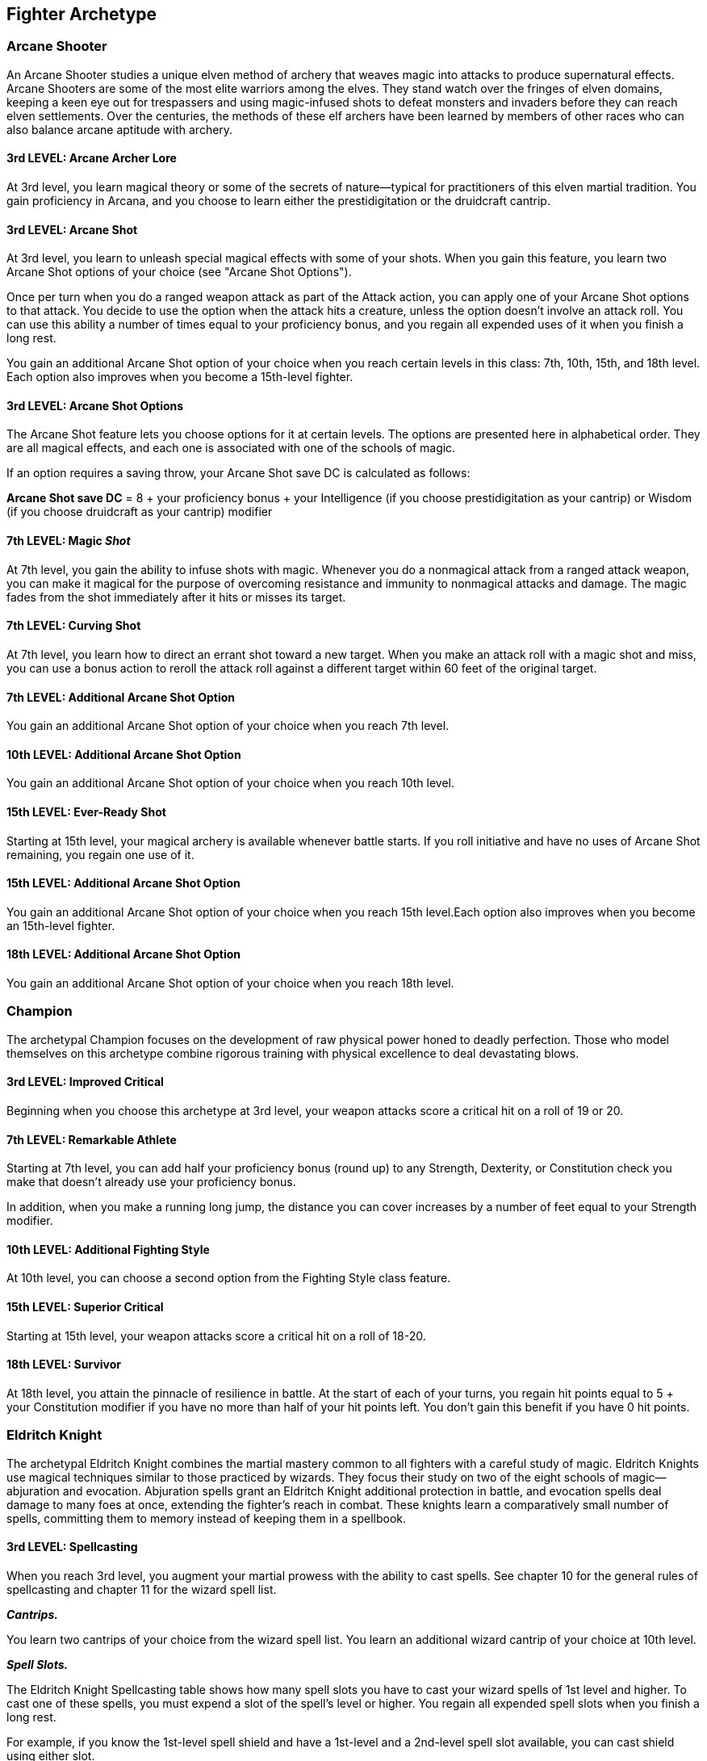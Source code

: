 == *Fighter Archetype*

=== Arcane Shooter

An Arcane Shooter studies a unique elven method of archery that weaves
magic into attacks to produce supernatural effects. Arcane Shooters are
some of the most elite warriors among the elves. They stand watch over
the fringes of elven domains, keeping a keen eye out for trespassers and
using magic-infused shots to defeat monsters and invaders before they
can reach elven settlements. Over the centuries, the methods of these
elf archers have been learned by members of other races who can also
balance arcane aptitude with archery.

==== 3rd LEVEL: Arcane Archer Lore

At 3rd level, you learn magical theory or some of the secrets of
nature—typical for practitioners of this elven martial tradition. You
gain proficiency in Arcana, and you choose to learn either the
prestidigitation or the druidcraft cantrip.

==== 3rd LEVEL: Arcane Shot

At 3rd level, you learn to unleash special magical effects with some of
your shots. When you gain this feature, you learn two Arcane Shot
options of your choice (see "Arcane Shot Options").

Once per turn when you do a ranged weapon attack as part of the Attack
action, you can apply one of your Arcane Shot options to that attack.
You decide to use the option when the attack hits a creature, unless the
option doesn't involve an attack roll. You can use this ability a number
of times equal to your proficiency bonus, and you regain all expended
uses of it when you finish a long rest.

You gain an additional Arcane Shot option of your choice when you reach
certain levels in this class: 7th, 10th, 15th, and 18th level. Each
option also improves when you become a 15th-level fighter.

==== 3rd LEVEL: Arcane Shot Options

The Arcane Shot feature lets you choose options for it at certain
levels. The options are presented here in alphabetical order. They are
all magical effects, and each one is associated with one of the schools
of magic.

If an option requires a saving throw, your Arcane Shot save DC is
calculated as follows:

*Arcane Shot save DC* = 8 + your proficiency bonus + your Intelligence
(if you choose prestidigitation as your cantrip) or Wisdom (if you
choose druidcraft as your cantrip) modifier

==== 7th LEVEL: Magic _Shot_

At 7th level, you gain the ability to infuse shots with magic. Whenever
you do a nonmagical attack from a ranged attack weapon, you can make it
magical for the purpose of overcoming resistance and immunity to
nonmagical attacks and damage. The magic fades from the shot immediately
after it hits or misses its target.

==== 7th LEVEL: Curving Shot

At 7th level, you learn how to direct an errant shot toward a new
target. When you make an attack roll with a magic shot and miss, you can
use a bonus action to reroll the attack roll against a different target
within 60 feet of the original target.

==== 7th LEVEL: Additional Arcane Shot Option

You gain an additional Arcane Shot option of your choice when you reach
7th level.

==== 10th LEVEL: Additional Arcane Shot Option

You gain an additional Arcane Shot option of your choice when you reach
10th level.

==== 15th LEVEL: Ever-Ready Shot

Starting at 15th level, your magical archery is available whenever
battle starts. If you roll initiative and have no uses of Arcane Shot
remaining, you regain one use of it.

==== 15th LEVEL: Additional Arcane Shot Option

You gain an additional Arcane Shot option of your choice when you reach
15th level.Each option also improves when you become an 15th-level
fighter.

==== 18th LEVEL: Additional Arcane Shot Option

You gain an additional Arcane Shot option of your choice when you reach
18th level.

=== Champion

The archetypal Champion focuses on the development of raw physical power
honed to deadly perfection. Those who model themselves on this archetype
combine rigorous training with physical excellence to deal devastating
blows.

==== 3rd LEVEL: Improved Critical

Beginning when you choose this archetype at 3rd level, your weapon
attacks score a critical hit on a roll of 19 or 20.

==== 7th LEVEL: Remarkable Athlete

Starting at 7th level, you can add half your proficiency bonus (round
up) to any Strength, Dexterity, or Constitution check you make that
doesn't already use your proficiency bonus.

In addition, when you make a running long jump, the distance you can
cover increases by a number of feet equal to your Strength modifier.

==== 10th LEVEL: Additional Fighting Style

At 10th level, you can choose a second option from the Fighting Style
class feature.

==== 15th LEVEL: Superior Critical

Starting at 15th level, your weapon attacks score a critical hit on a
roll of 18-20.

==== 18th LEVEL: Survivor

At 18th level, you attain the pinnacle of resilience in battle. At the
start of each of your turns, you regain hit points equal to 5 + your
Constitution modifier if you have no more than half of your hit points
left. You don't gain this benefit if you have 0 hit points.

=== Eldritch Knight

The archetypal Eldritch Knight combines the martial mastery common to
all fighters with a careful study of magic. Eldritch Knights use magical
techniques similar to those practiced by wizards. They focus their study
on two of the eight schools of magic—abjuration and evocation.
Abjuration spells grant an Eldritch Knight additional protection in
battle, and evocation spells deal damage to many foes at once, extending
the fighter's reach in combat. These knights learn a comparatively small
number of spells, committing them to memory instead of keeping them in a
spellbook.

==== 3rd LEVEL: Spellcasting

When you reach 3rd level, you augment your martial prowess with the
ability to cast spells. See chapter 10 for the general rules of
spellcasting and chapter 11 for the wizard spell list.

*_Cantrips._*

You learn two cantrips of your choice from the wizard spell list. You
learn an additional wizard cantrip of your choice at 10th level.

*_Spell Slots._*

The Eldritch Knight Spellcasting table shows how many spell slots you
have to cast your wizard spells of 1st level and higher. To cast one of
these spells, you must expend a slot of the spell's level or higher. You
regain all expended spell slots when you finish a long rest.

For example, if you know the 1st-level spell shield and have a 1st-level
and a 2nd-level spell slot available, you can cast shield using either
slot.

*_Spells Known of 1st-Level and Higher._*

You know three 1st-level wizard spells of your choice, two of which you
must choose from the abjuration and evocation spells on the wizard spell
list.

The Spells Known column of the Eldritch Knight Spellcasting table shows
when you learn more wizard spells of 1st level or higher. Each of these
spells must be an abjuration or evocation spell of your choice, and must
be of a level for which you have spell slots. For instance, when you
reach 7th level in this class, you can learn one new spell of 1st or 2nd
level.

The spells you learn at 8th, 14th, and 20th level can come from any
school of magic.

Whenever you gain a level in this class, you can replace one of the
wizard spells you know with another spell of your choice from the wizard
spell list. The new spell must be of a level for which you have spell
slots, and it must be an abjuration or evocation spell, unless you're
replacing the spell you gained at 3rd, 8th, 14th, or 20th level from any
school of magic.

*_Spellcasting Ability._*

Intelligence is your spellcasting ability for your wizard spells, since
you learn your spells through study and memorization. You use your
Intelligence whenever a spell refers to your spellcasting ability. In
addition, you use your Intelligence modifier when setting the saving
throw DC for a wizard spell you cast and when making an attack roll with
one.

*Spell save DC* = 8 + your proficiency bonus + your Intelligence
modifier

*Spell attack modifier* = your proficiency bonus + your Intelligence
modifier

[width="100%"]
|===
|Level|Cantrips Known |1st |2nd |3rd |4th |5th
|1st  |—              |—   |—   |—   |—   |—
|2nd  |—              |—   |—   |—   |—   |—
|3rd  |2              |3   |2   |—   |—   |—
|4th  |2              |4   |3   |—   |—   |—
|5th  |2              |4   |3   |—   |—   |—
|6th  |2              |4   |3   |—   |—   |—
|7th  |2              |5   |4   |2   |—   |—
|8th  |2              |6   |4   |2   |—   |—
|9th  |2              |6   |4   |2   |—   |—
|10th |3              |7   |4   |3   |—   |—
|11th |3              |8   |4   |3   |—   |—
|12th |3              |8   |4   |3   |—   |—
|13th |3              |9   |4   |3   |2   |—
|14th |3              |10  |4   |3   |2   |—
|15th |3              |10  |4   |3   |2   |—
|16th |3              |11  |4   |3   |3   |—
|17th |3              |11  |4   |3   |3   |—
|18th |3              |11  |4   |3   |3   |—
|19th |3              |12  |4   |3   |3   |1
|20th |3              |13  |4   |3   |3   |1
|===

==== 3rd LEVEL: Weapon Bond

At 3rd level, you learn a ritual that creates a magical bond between
yourself and one weapon. You perform the ritual over the course of 1
hour, which can be done during a short rest. The weapon must be within
your reach throughout the ritual, at the conclusion of which you touch
the weapon and forge the bond.

Once you have bonded a weapon to yourself, you can't be disarmed of that
weapon unless you are incapacitated. If it is on the same plane of
existence, you can summon that weapon as a bonus action on your turn,
causing it to teleport instantly to your hand.

While you have your bonded weapon wield, you can use the action given by
your Action Surge to do the Spellcasting action.

You can have up to two bonded weapons, but can summon only one at a time
with your bonus action. If you attempt to bond with a third weapon, you
must break the bond with one of the other two.

==== 7th LEVEL: War Magic

Beginning at 7th level, when you use your action to cast a cantrip, you
can make one weapon attack as a bonus action.

==== 10th LEVEL: Eldritch Strike

At 10th level, you learn how to make your weapon strikes undercut a
creature's resistance to your spells. When you hit a creature with a
weapon attack, that creature has disadvantage on the next saving throw
it makes against a spell you cast before the end of your next turn.

==== 15th LEVEL: Arcane Charge

At 15th level, you gain the ability to teleport up to 30 feet to an
unoccupied space you can see when you use your Action Surge. You can
teleport before or after the additional action.

==== 18th LEVEL: Improved War Magic

Starting at 18th level, when you use your action to cast a spell, you
can make one weapon attack as a bonus action.

=== Psi Warrior

Awake to the psionic power within, a Psi Warrior is a fighter who
augments their physical might with psi-infused weapon strikes,
telekinetic lashes, and barriers of mental force. Many githyanki train
to become such warriors, as do some of the most disciplined high elves.
In the world of Eberron, many young kalashtar dream of becoming Psi
Warriors.

As a Psi Warrior, you might have honed your psionic abilities through
solo discipline, unlocked it under the tutelage of a master, or refined
it at an academy dedicated to wielding the mind's power as both weapon
and shield.

==== 3rd LEVEL: Psionic Power

You harbor a wellspring of psionic energy within yourself. This energy
is represented by your Psionic Energy dice, which are each a d6. You
have a number of these dice equal to twice your proficiency bonus, and
they fuel various psionic powers you have, which are detailed below.

Some of your powers expend the Psionic Energy die they use, as specified
in a power's description, and you can't use a power if it requires you
to use a die when your dice are all expended. You regain all your
expended Psionic Energy dice when you finish a long rest. In addition,
as a bonus action, you can regain one expended Psionic Energy die, but
you can't do so again until you finish a short or long rest.

When you reach certain levels in this class, the size of your Psionic
Energy dice increases: at 5th level (d8), 11th level (d10), and 17th
level (d12).

The powers below use your Psionic Energy dice.

* {blank}
+
____
*Protective Field.* When you or another creature you can see within 30
feet of you takes damage, you can use your reaction to expend one
Psionic Energy die, roll the die, and reduce the damage taken by the
number rolled plus your Intelligence modifier (minimum reduction of 1),
as you create a momentary shield of telekinetic force.
____
* {blank}
+
____
*Psionic Strike.* You can propel your weapons with psionic force. Once
on each of your turns, immediately after you hit a target within 30 feet
of you with an attack and deal damage to it with a weapon, you can
expend one Psionic Energy die, rolling it and dealing force damage to
the target equal to the number rolled plus your Intelligence modifier.
____
* {blank}
+
____
*Telekinetic Movement.* You can move an object or a creature with your
mind. As an action, you target one loose object that is Large or smaller
or one willing creature, other than yourself. If you can see the target
and it is within 30 feet of you, you can move it up to 30 feet to an
unoccupied space you can see. Alternatively, if it is a Tiny object, you
can move it to or from your hand. Either way, you can move the target
horizontally, vertically, or both. Once you take this action, you can't
do so again until you finish a short or long rest, unless you expend a
Psionic Energy die to take it again.
____

==== 7th LEVEL: Telekinetic Adept

You have mastered new ways to use your telekinetic abilities, detailed
below.

* {blank}
+
____
*Psi-Powered Leap.* As a bonus action, you can propel your body with
your mind. You gain a flying speed equal to twice your walking speed
until the end of the current turn. Once you take this bonus action, you
can't do so again until you finish a short or long rest, unless you
expend a Psionic Energy die to take it again.
____
* {blank}
+
____
*Telekinetic Thrust.* When you deal damage to a target with your Psionic
Strike, you can force the target to make a Strength saving throw against
a DC equal to 8 + your proficiency bonus + your Intelligence modifier.
If the save fails, you can knock the target
https://5e.tools/conditionsdiseases.html#prone_phb[[.underline]#prone#]
or move it up to 10 feet in any direction horizontally.
____

==== 10th LEVEL: Guarded Mind

The psionic energy flowing through you has bolstered your mind. You have
resistance to psychic damage. Moreover, if you start your turn charmed
or frightened, you can expend a Psionic Energy die and end every effect
on yourself subjecting you to those conditions.

==== 15th LEVEL: Bulwark of Force

You can shield yourself and others with telekinetic force. As a bonus
action, you can choose creatures, which can include you, that you can
see within 30 feet of you, up to a number of creatures equal to your
Intelligence modifier (minimum of one creature). Each of the chosen
creatures is protected by half cover for 1 minute or until you're
incapacitated.

Once you take this bonus action, you can't do so again until you finish
a long rest, unless you expend a Psionic Energy die to take it again.

==== 18th LEVEL: Telekinetic Master

Your ability to move creatures and objects with your mind is matched by
few. You can cast the telekinesis spell, requiring no components, and
your spellcasting ability for the spell is Intelligence. On each of your
turns while you concentrate on the spell, including the turn when you
cast it, you can make one attack with a weapon as a bonus action.

Once you cast the spell with this feature, you can't do so again until
you finish a long rest, unless you expend a Psionic Energy die to cast
it again.

=== Samurai

The Samurai is a fighter who draws on an implacable fighting spirit to
overcome enemies. A Samurai's resolve is nearly unbreakable, and the
enemies in a Samurai's path have two choices: yield or die fighting.

==== 3rd Level: Bonus Proficiency

When you choose this archetype at 3rd level, you gain proficiency in one
of the following skills of your choice: History, Insight, Performance,
or Persuasion. Alternatively, you learn one language of your choice.

==== 3rd Level: Fighting Spirit

Starting at 3rd level, your intensity in battle can shield you and help
you strike true. As a bonus action on your turn, you can give yourself
advantage on weapon attack rolls until the end of the current turn. When
you do so, you also gain 5 temporary hit points. The number of temporary
hit points increases when you reach certain levels in this class,
increasing to 10 at 10th level and 15 at 15th level.

You can use this feature three times, and you regain all expended uses
of it when you finish a long rest.

==== 7th Level: Elegant Courtier

Starting at 7th level, your discipline and attention to detail allow you
to excel in social situations. Whenever you make a Charisma (Persuasion)
check, you gain a bonus to the check equal to your Wisdom modifier.

Your self-control also causes you to gain proficiency in Wisdom saving
throws. If you already have this proficiency, you instead gain
proficiency in Intelligence or Charisma saving throws (your choice).

==== 10th Level: Tireless Spirit

Starting at 10th level, when you roll initiative and have no uses of
Fighting Spirit remaining, you regain one use.

==== 15th Level: Rapid Strike

Starting at 15th level, you learn to trade accuracy for swift strikes.
If you take the Attack action on your turn and have advantage on an
attack roll against one of the targets, you can forgo the advantage for
that roll to make an additional weapon attack against that target, as
part of the same action. You can do so no more than once per turn.

==== 18th Level: Strength before Death

Starting at 18th level, your fighting spirit can delay the grasp of
death. If you take damage that reduces you to 0 hit points and doesn't
kill you outright, you can use your reaction to delay falling
unconscious, and you can immediately take an extra turn, interrupting
the current turn. While you have 0 hit points during that extra turn,
taking damage causes death saving throw failures as normal, and three
death saving throw failures can still kill you. When the extra turn
ends, you fall unconscious if you still have 0 hit points.

Once you use this feature, you can't use it again until you finish a
long rest.

